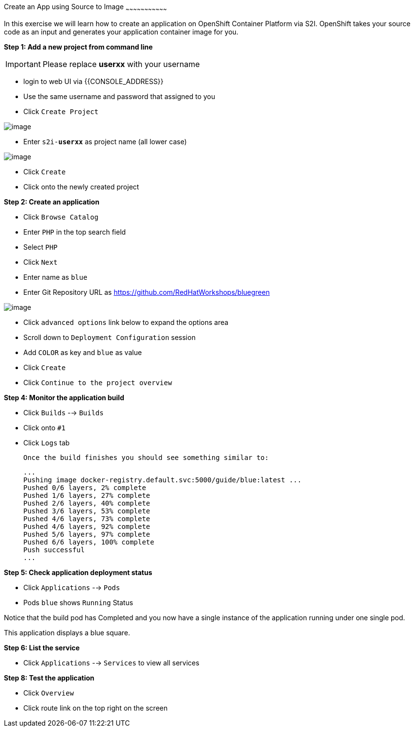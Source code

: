[[create-an-app-using-s2i]]
Create an App using Source to Image
~~~~~~~~~~~~~~~~~~~~~~~~~~~~~~~~~

In this exercise we will learn how to create an application on OpenShift Container Platform
via S2I. OpenShift takes your source code as an input and generates your
application container image for you.

*Step 1: Add a new project from command line*

IMPORTANT: Please replace *userxx* with your username

- login to web UI via {{CONSOLE_ADDRESS}}
- Use the same username and password that assigned to you
- Click `Create Project`

image::new-project.png[image]

- Enter `s2i-*userxx*` as project name (all lower case)

image::new-project-details.png[image]

- Click `Create`
- Click onto the newly created project


*Step 2: Create an application*

- Click `Browse Catalog`
- Enter `PHP` in the top search field
- Select `PHP`
- Click `Next`
- Enter name as `blue`
- Enter Git Repository URL as https://github.com/RedHatWorkshops/bluegreen

image::blue.png[image]

- Click `advanced options` link below to expand the options area
- Scroll down to `Deployment Configuration` session
- Add `COLOR` as key and `blue` as value
- Click `Create`
- Click `Continue to the project overview`



*Step 4: Monitor the application build*

- Click `Builds` --> `Builds`
- Click onto `#1`
- Click `Logs` tab


  Once the build finishes you should see something similar to:

  ...
  Pushing image docker-registry.default.svc:5000/guide/blue:latest ...
  Pushed 0/6 layers, 2% complete
  Pushed 1/6 layers, 27% complete
  Pushed 2/6 layers, 40% complete
  Pushed 3/6 layers, 53% complete
  Pushed 4/6 layers, 73% complete
  Pushed 4/6 layers, 92% complete
  Pushed 5/6 layers, 97% complete
  Pushed 6/6 layers, 100% complete
  Push successful
  ...

*Step 5: Check application deployment status*

- Click `Applications` --> `Pods`
- Pods `blue` shows `Running` Status

Notice that the build pod has Completed and you now have a single instance
of the application running under one single pod.

This application displays a blue square.

*Step 6: List the service*

- Click `Applications` --> `Services` to view all services


*Step 8: Test the application*

- Click `Overview`
- Click route link on the top right on the screen
